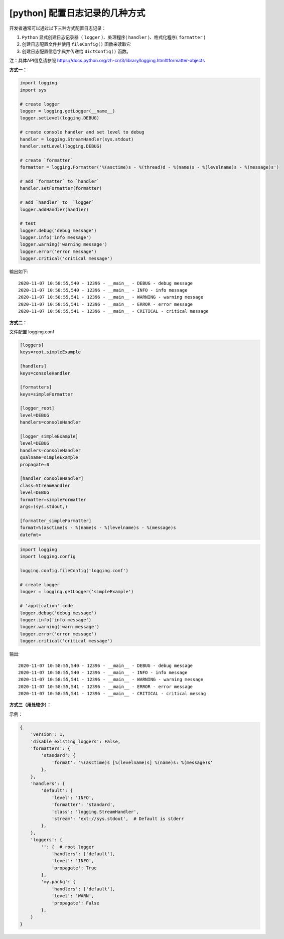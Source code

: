 [python] 配置日志记录的几种方式
=================================

开发者通常可以通过以下三种方式配置日志记录：

1. ``Python`` 显式创建日志记录器（ ``logger`` ）、处理程序( ``handler`` )、格式化程序( ``formatter`` )

2. 创建日志配置文件并使用 ``fileConfig()`` 函数来读取它

3. 创建日志配置信息字典并传递给 ``dictConfig()`` 函数。

注：具体API信息请参照 https://docs.python.org/zh-cn/3/library/logging.html#formatter-objects

**方式一：**

.. code-block:: python

    import logging
    import sys

    # create logger
    logger = logging.getLogger(__name__)
    logger.setLevel(logging.DEBUG)

    # create console handler and set level to debug
    handler = logging.StreamHandler(sys.stdout)
    handler.setLevel(logging.DEBUG)

    # create `formatter`
    formatter = logging.Formatter('%(asctime)s - %(thread)d - %(name)s - %(levelname)s - %(message)s')

    # add `formatter` to `handler`
    handler.setFormatter(formatter)

    # add `handler` to  `logger`
    logger.addHandler(handler)

    # test
    logger.debug('debug message')
    logger.info('info message')
    logger.warning('warning message')
    logger.error('error message')
    logger.critical('critical message')

..

输出如下::

    2020-11-07 10:58:55,540 - 12396 - __main__ - DEBUG - debug message
    2020-11-07 10:58:55,540 - 12396 - __main__ - INFO - info message
    2020-11-07 10:58:55,541 - 12396 - __main__ - WARNING - warning message
    2020-11-07 10:58:55,541 - 12396 - __main__ - ERROR - error message
    2020-11-07 10:58:55,541 - 12396 - __main__ - CRITICAL - critical message

..

**方式二：**

文件配置 logging.conf

.. code-block:: ini

    [loggers]
    keys=root,simpleExample

    [handlers]
    keys=consoleHandler

    [formatters]
    keys=simpleFormatter

    [logger_root]
    level=DEBUG
    handlers=consoleHandler

    [logger_simpleExample]
    level=DEBUG
    handlers=consoleHandler
    qualname=simpleExample
    propagate=0

    [handler_consoleHandler]
    class=StreamHandler
    level=DEBUG
    formatter=simpleFormatter
    args=(sys.stdout,)

    [formatter_simpleFormatter]
    format=%(asctime)s - %(name)s - %(levelname)s - %(message)s
    datefmt=

..

.. code-block:: python

    import logging
    import logging.config

    logging.config.fileConfig('logging.conf')

    # create logger
    logger = logging.getLogger('simpleExample')

    # 'application' code
    logger.debug('debug message')
    logger.info('info message')
    logger.warning('warn message')
    logger.error('error message')
    logger.critical('critical message')

..

输出::

    2020-11-07 10:58:55,540 - 12396 - __main__ - DEBUG - debug message
    2020-11-07 10:58:55,540 - 12396 - __main__ - INFO - info message
    2020-11-07 10:58:55,541 - 12396 - __main__ - WARNING - warning message
    2020-11-07 10:58:55,541 - 12396 - __main__ - ERROR - error message
    2020-11-07 10:58:55,541 - 12396 - __main__ - CRITICAL - critical messag

..

**方式三（用处较少）：**

示例：

.. code-block:: python

    {
        'version': 1,
        'disable_existing_loggers': False,
        'formatters': {
            'standard': {
                'format': '%(asctime)s [%(levelname)s] %(name)s: %(message)s'
            },
        },
        'handlers': {
            'default': {
                'level': 'INFO',
                'formatter': 'standard',
                'class': 'logging.StreamHandler',
                'stream': 'ext://sys.stdout',  # Default is stderr
            },
        },
        'loggers': {
            '': {  # root logger
                'handlers': ['default'],
                'level': 'INFO',
                'propagate': True
            },
            'my.packg': {
                'handlers': ['default'],
                'level': 'WARN',
                'propagate': False
            },
        }
    }

..